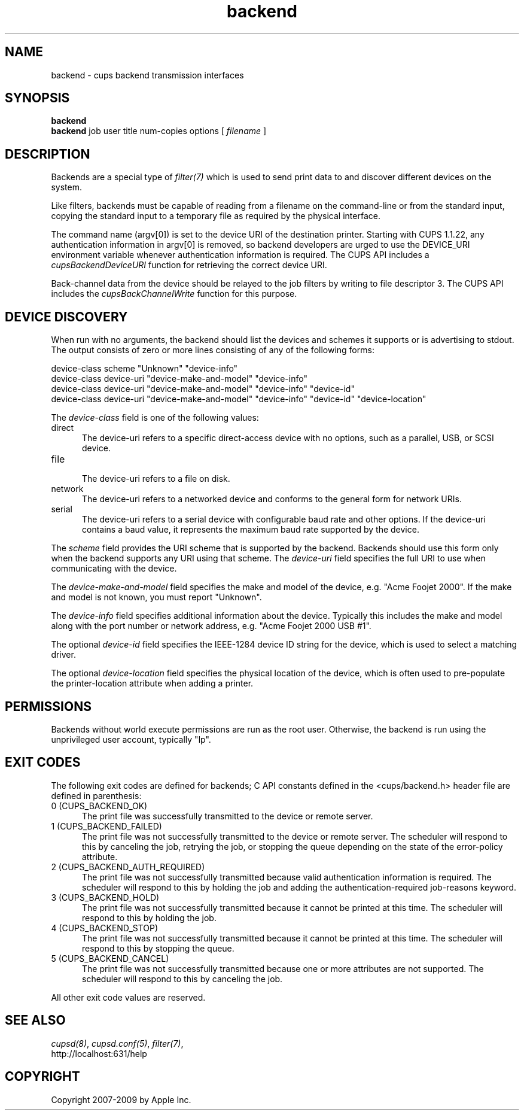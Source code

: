 .\"
.\" "$Id$"
.\"
.\"   Backend man page for the Common UNIX Printing System (CUPS).
.\"
.\"   Copyright 2007-2009 by Apple Inc.
.\"   Copyright 1997-2006 by Easy Software Products.
.\"
.\"   These coded instructions, statements, and computer programs are the
.\"   property of Apple Inc. and are protected by Federal copyright
.\"   law.  Distribution and use rights are outlined in the file "LICENSE.txt"
.\"   which should have been included with this file.  If this file is
.\"   file is missing or damaged, see the license at "http://www.cups.org/".
.\"
.TH backend 7 "CUPS" "12 May 2009" "Apple Inc."

.SH NAME
backend \- cups backend transmission interfaces

.SH SYNOPSIS
.B backend
.br
.B backend
job user title num-copies options [
.I filename
]

.SH DESCRIPTION
Backends are a special type of \fIfilter(7)\fR which is used to
send print data to and discover different devices on the system.

.LP
Like filters, backends must be capable of reading from a filename
on the command-line or from the standard input, copying the
standard input to a temporary file as required by the physical
interface.

.LP
The command name (argv[0]) is set to the device URI of the destination printer.
Starting with CUPS 1.1.22, any authentication information in argv[0] is removed,
so backend developers are urged to use the DEVICE_URI environment variable
whenever authentication information is required. The CUPS API includes a
\fIcupsBackendDeviceURI\fR function for retrieving the correct device URI.

.LP
Back-channel data from the device should be relayed to the job
filters by writing to file descriptor 3. The CUPS API includes
the \fIcupsBackChannelWrite\fR function for this purpose.

.SH DEVICE DISCOVERY
When run with no arguments, the backend should list the devices
and schemes it supports or is advertising to stdout. The output
consists of zero or more lines consisting of any of the following
forms:

.nf
    device-class scheme "Unknown" "device-info"
    device-class device-uri "device-make-and-model" "device-info"
    device-class device-uri "device-make-and-model" "device-info" "device-id"
    device-class device-uri "device-make-and-model" "device-info" "device-id" "device-location"
.fi

.LP
The \fIdevice-class\fR field is one of the following values:

.TP 5
direct
.br
The device-uri refers to a specific direct-access device with no
options, such as a parallel, USB, or SCSI device.

.TP 5
file
.br
The device-uri refers to a file on disk.

.TP 5
network
.br
The device-uri refers to a networked device and conforms to the
general form for network URIs.

.TP 5
serial
.br
The device-uri refers to a serial device with configurable baud
rate and other options. If the device-uri contains a baud value,
it represents the maximum baud rate supported by the device.

.LP
The \fIscheme\fR field provides the URI scheme that is supported
by the backend. Backends should use this form only when the
backend supports any URI using that scheme. The \fIdevice-uri\fR
field specifies the full URI to use when communicating with the
device.

.LP
The \fIdevice-make-and-model\fR field specifies the make and
model of the device, e.g. "Acme Foojet 2000". If the make and
model is not known, you must report "Unknown".

.LP
The \fIdevice-info\fR field specifies additional information
about the device. Typically this includes the make and model
along with the port number or network address, e.g. "Acme Foojet
2000 USB #1".

.LP
The optional \fIdevice-id\fR field specifies the IEEE-1284 device
ID string for the device, which is used to select a matching
driver.

.LP
The optional \fIdevice-location\fR field specifies the physical location of
the device, which is often used to pre-populate the printer-location attribute
when adding a printer.

.SH PERMISSIONS
Backends without world execute permissions are run as the root
user. Otherwise, the backend is run using the unprivileged user
account, typically "lp".

.SH EXIT CODES
The following exit codes are defined for backends; C API
constants defined in the <cups/backend.h> header file are defined
in parenthesis:

.TP 5
0 (CUPS_BACKEND_OK)
.br
The print file was successfully transmitted to the device or
remote server.

.TP 5
1 (CUPS_BACKEND_FAILED)
.br
The print file was not successfully transmitted to the device or
remote server. The scheduler will respond to this by canceling
the job, retrying the job, or stopping the queue depending on the
state of the error-policy attribute.

.TP 5
2 (CUPS_BACKEND_AUTH_REQUIRED)
.br
The print file was not successfully transmitted because valid
authentication information is required. The scheduler will
respond to this by holding the job and adding the
authentication-required job-reasons keyword.

.TP 5
3 (CUPS_BACKEND_HOLD)
.br
The print file was not successfully transmitted because it cannot
be printed at this time. The scheduler will respond to this by
holding the job.

.TP 5
4 (CUPS_BACKEND_STOP)
.br
The print file was not successfully transmitted because it cannot
be printed at this time. The scheduler will respond to this by
stopping the queue.

.TP 5
5 (CUPS_BACKEND_CANCEL)
.br
The print file was not successfully transmitted because one or
more attributes are not supported. The scheduler will respond to
this by canceling the job.

.PP
All other exit code values are reserved.

.SH SEE ALSO
\fIcupsd(8)\fR, \fIcupsd.conf(5)\fR, \fIfilter(7)\fR,
.br
http://localhost:631/help

.SH COPYRIGHT
Copyright 2007-2009 by Apple Inc.
.\"
.\" End of "$Id$".
.\"
